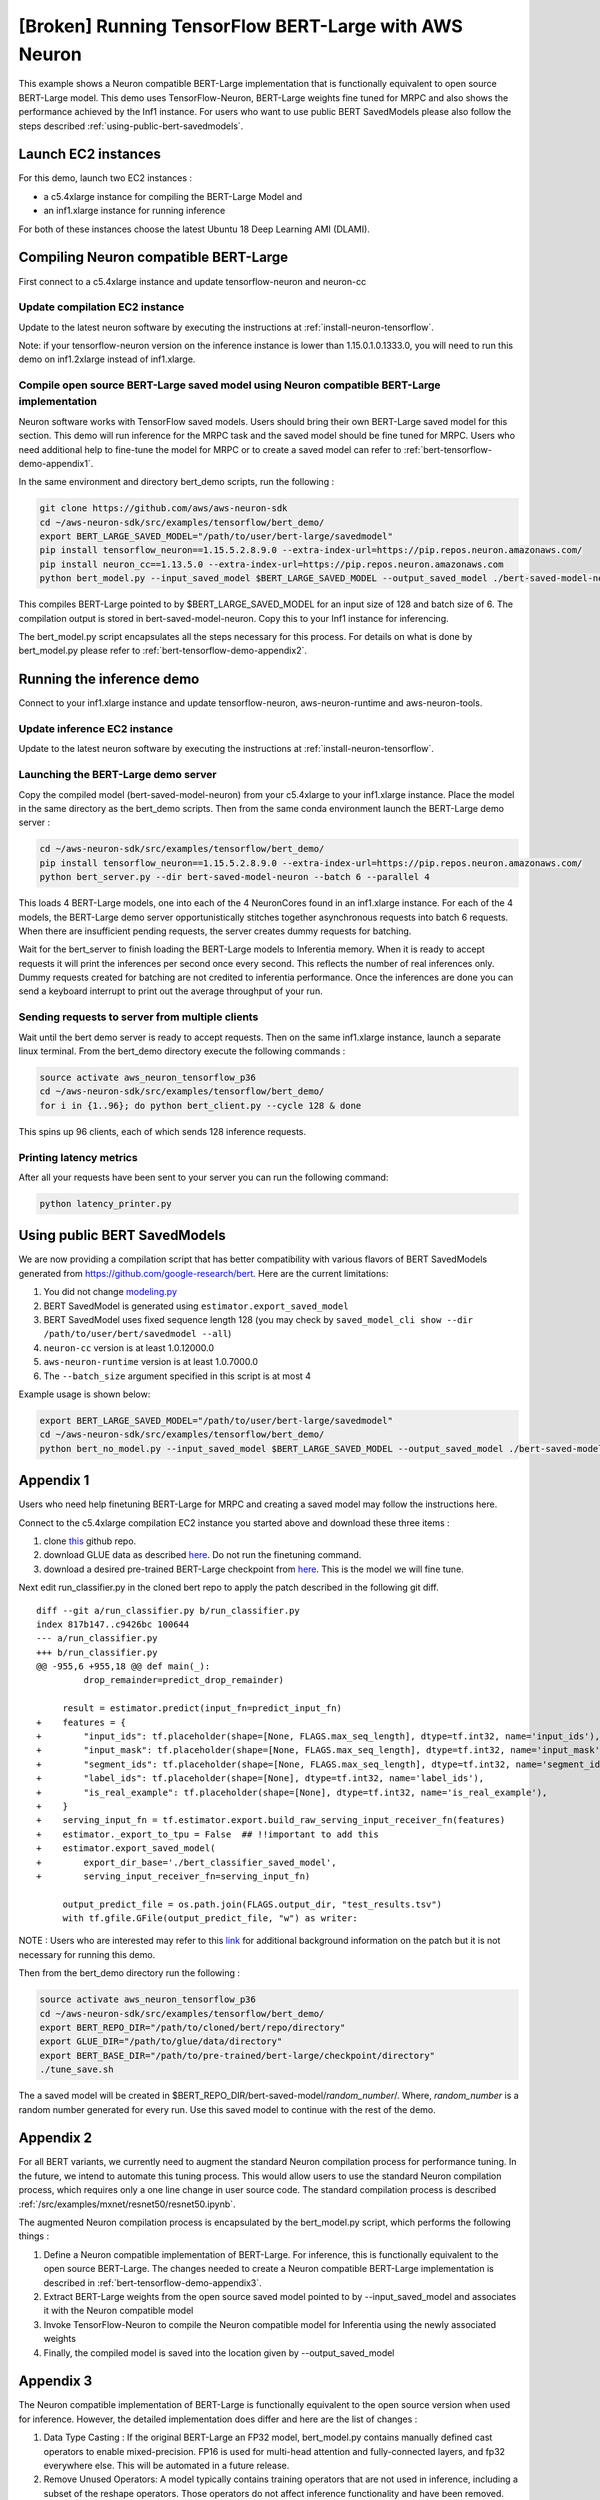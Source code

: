 .. _tensorflow-bert-demo:

[Broken] Running TensorFlow BERT-Large with AWS Neuron
=============================================

This example shows a Neuron compatible BERT-Large implementation that is
functionally equivalent to open source BERT-Large model. This demo uses
TensorFlow-Neuron, BERT-Large weights fine tuned for MRPC and also shows
the performance achieved by the Inf1 instance. For users who want to use
public BERT SavedModels please also follow the steps described :ref:`using-public-bert-savedmodels`.

Launch EC2 instances
--------------------

For this demo, launch two EC2 instances :

-  a c5.4xlarge instance for compiling the BERT-Large Model and
-  an inf1.xlarge instance for running inference

For both of these instances choose the latest Ubuntu 18 Deep Learning
AMI (DLAMI).

.. _compiling-neuron-compatible-bert-large:

Compiling Neuron compatible BERT-Large
--------------------------------------

First connect to a c5.4xlarge instance and update tensorflow-neuron and
neuron-cc

Update compilation EC2 instance
~~~~~~~~~~~~~~~~~~~~~~~~~~~~~~~

Update to the latest neuron software by executing the instructions at :ref:`install-neuron-tensorflow`.

Note: if your tensorflow-neuron version on the inference instance is
lower than 1.15.0.1.0.1333.0, you will need to run this demo on
inf1.2xlarge instead of inf1.xlarge.

Compile open source BERT-Large saved model using Neuron compatible BERT-Large implementation
~~~~~~~~~~~~~~~~~~~~~~~~~~~~~~~~~~~~~~~~~~~~~~~~~~~~~~~~~~~~~~~~~~~~~~~~~~~~~~~~~~~~~~~~~~~~

Neuron software works with TensorFlow saved models. Users should bring
their own BERT-Large saved model for this section. This demo will run
inference for the MRPC task and the saved model should be fine tuned for
MRPC. Users who need additional help to fine-tune the model for MRPC or
to create a saved model can refer to :ref:`bert-tensorflow-demo-appendix1`.

In the same environment and directory bert_demo scripts, run the
following :

.. code:: bash

   git clone https://github.com/aws/aws-neuron-sdk
   cd ~/aws-neuron-sdk/src/examples/tensorflow/bert_demo/
   export BERT_LARGE_SAVED_MODEL="/path/to/user/bert-large/savedmodel"
   pip install tensorflow_neuron==1.15.5.2.8.9.0 --extra-index-url=https://pip.repos.neuron.amazonaws.com/
   pip install neuron_cc==1.13.5.0 --extra-index-url=https://pip.repos.neuron.amazonaws.com
   python bert_model.py --input_saved_model $BERT_LARGE_SAVED_MODEL --output_saved_model ./bert-saved-model-neuron --batch_size=6 --aggressive_optimizations

This compiles BERT-Large pointed to by $BERT_LARGE_SAVED_MODEL for an
input size of 128 and batch size of 6. The compilation output is stored
in bert-saved-model-neuron. Copy this to your Inf1 instance for
inferencing.

The bert_model.py script encapsulates all the steps necessary for this
process. For details on what is done by bert_model.py please refer to
:ref:`bert-tensorflow-demo-appendix2`.

Running the inference demo
--------------------------

Connect to your inf1.xlarge instance and update tensorflow-neuron,
aws-neuron-runtime and aws-neuron-tools.

Update inference EC2 instance
~~~~~~~~~~~~~~~~~~~~~~~~~~~~~

Update to the latest neuron software by executing the instructions at :ref:`install-neuron-tensorflow`.

Launching the BERT-Large demo server
~~~~~~~~~~~~~~~~~~~~~~~~~~~~~~~~~~~~

Copy the compiled model (bert-saved-model-neuron) from your c5.4xlarge
to your inf1.xlarge instance. Place the model in the same directory as
the bert_demo scripts. Then from the same conda environment launch the
BERT-Large demo server :

.. code:: bash

   cd ~/aws-neuron-sdk/src/examples/tensorflow/bert_demo/
   pip install tensorflow_neuron==1.15.5.2.8.9.0 --extra-index-url=https://pip.repos.neuron.amazonaws.com/
   python bert_server.py --dir bert-saved-model-neuron --batch 6 --parallel 4

This loads 4 BERT-Large models, one into each of the 4 NeuronCores found
in an inf1.xlarge instance. For each of the 4 models, the BERT-Large
demo server opportunistically stitches together asynchronous requests
into batch 6 requests. When there are insufficient pending requests, the
server creates dummy requests for batching.

Wait for the bert_server to finish loading the BERT-Large models to
Inferentia memory. When it is ready to accept requests it will print the
inferences per second once every second. This reflects the number of
real inferences only. Dummy requests created for batching are not
credited to inferentia performance. Once the inferences are done you can send
a keyboard interrupt to print out the average throughput of your run.

Sending requests to server from multiple clients
~~~~~~~~~~~~~~~~~~~~~~~~~~~~~~~~~~~~~~~~~~~~~~~~

Wait until the bert demo server is ready to accept requests. Then on the
same inf1.xlarge instance, launch a separate linux terminal. From the
bert_demo directory execute the following commands :

.. code:: bash

   source activate aws_neuron_tensorflow_p36
   cd ~/aws-neuron-sdk/src/examples/tensorflow/bert_demo/
   for i in {1..96}; do python bert_client.py --cycle 128 & done

This spins up 96 clients, each of which sends 128 inference requests.


Printing latency metrics
~~~~~~~~~~~~~~~~~~~~~~~~
After all your requests have been sent to your server you can
run the following command:

.. code:: bash

    python latency_printer.py

.. _using-public-bert-savedmodels:

Using public BERT SavedModels
-----------------------------

We are now providing a compilation script that has better compatibility
with various flavors of BERT SavedModels generated from
https://github.com/google-research/bert. Here are the current
limitations:

1. You did not change
   `modeling.py <https://github.com/google-research/bert/blob/master/modeling.py>`__
2. BERT SavedModel is generated using ``estimator.export_saved_model``
3. BERT SavedModel uses fixed sequence length 128 (you may check by
   ``saved_model_cli show --dir /path/to/user/bert/savedmodel --all``)
4. ``neuron-cc`` version is at least 1.0.12000.0
5. ``aws-neuron-runtime`` version is at least 1.0.7000.0
6. The ``--batch_size`` argument specified in this script is at most 4

Example usage is shown below:

.. code:: bash

   export BERT_LARGE_SAVED_MODEL="/path/to/user/bert-large/savedmodel"
   cd ~/aws-neuron-sdk/src/examples/tensorflow/bert_demo/
   python bert_no_model.py --input_saved_model $BERT_LARGE_SAVED_MODEL --output_saved_model ./bert-saved-model-neuron --batch_size=1

.. _bert-tensorflow-demo-appendix1:

Appendix 1
----------

Users who need help finetuning BERT-Large for MRPC and creating a saved
model may follow the instructions here.

Connect to the c5.4xlarge compilation EC2 instance you started above and
download these three items :

1. clone `this <https://github.com/google-research/bert>`__ github repo.
2. download GLUE data as described
   `here <https://github.com/google-research/bert#user-content-sentence-and-sentence-pair-classification-tasks>`__.
   Do not run the finetuning command.
3. download a desired pre-trained BERT-Large checkpoint from
   `here <https://github.com/google-research/bert#user-content-pre-trained-models>`__.
   This is the model we will fine tune.

Next edit run_classifier.py in the cloned bert repo to apply the patch
described in the following git diff.

::

   diff --git a/run_classifier.py b/run_classifier.py
   index 817b147..c9426bc 100644
   --- a/run_classifier.py
   +++ b/run_classifier.py
   @@ -955,6 +955,18 @@ def main(_):
            drop_remainder=predict_drop_remainder)

        result = estimator.predict(input_fn=predict_input_fn)
   +    features = {
   +        "input_ids": tf.placeholder(shape=[None, FLAGS.max_seq_length], dtype=tf.int32, name='input_ids'),
   +        "input_mask": tf.placeholder(shape=[None, FLAGS.max_seq_length], dtype=tf.int32, name='input_mask'),
   +        "segment_ids": tf.placeholder(shape=[None, FLAGS.max_seq_length], dtype=tf.int32, name='segment_ids'),
   +        "label_ids": tf.placeholder(shape=[None], dtype=tf.int32, name='label_ids'),
   +        "is_real_example": tf.placeholder(shape=[None], dtype=tf.int32, name='is_real_example'),
   +    }
   +    serving_input_fn = tf.estimator.export.build_raw_serving_input_receiver_fn(features)
   +    estimator._export_to_tpu = False  ## !!important to add this
   +    estimator.export_saved_model(
   +        export_dir_base='./bert_classifier_saved_model',
   +        serving_input_receiver_fn=serving_input_fn)

        output_predict_file = os.path.join(FLAGS.output_dir, "test_results.tsv")
        with tf.gfile.GFile(output_predict_file, "w") as writer:

NOTE : Users who are interested may refer to this
`link <https://github.com/google-research/bert/issues/146#issuecomment-569138476>`__
for additional background information on the patch but it is not
necessary for running this demo.

Then from the bert_demo directory run the following :

.. code:: bash

   source activate aws_neuron_tensorflow_p36
   cd ~/aws-neuron-sdk/src/examples/tensorflow/bert_demo/
   export BERT_REPO_DIR="/path/to/cloned/bert/repo/directory"
   export GLUE_DIR="/path/to/glue/data/directory"
   export BERT_BASE_DIR="/path/to/pre-trained/bert-large/checkpoint/directory"
   ./tune_save.sh

The a saved model will be created in
$BERT_REPO_DIR/bert-saved-model/*random_number*/. Where, *random_number*
is a random number generated for every run. Use this saved model to
continue with the rest of the demo.

.. _bert-tensorflow-demo-appendix2:

Appendix 2
----------

For all BERT variants, we currently need to augment the standard Neuron
compilation process for performance tuning. In the future, we intend to
automate this tuning process. This would allow users to use the standard
Neuron compilation process, which requires only a one line change in
user source code. The standard compilation process is described :ref:`/src/examples/mxnet/resnet50/resnet50.ipynb`.

The augmented Neuron compilation process is encapsulated by the
bert_model.py script, which performs the following things :

1. Define a Neuron compatible implementation of BERT-Large. For
   inference, this is functionally equivalent to the open source
   BERT-Large. The changes needed to create a Neuron compatible
   BERT-Large implementation is described in :ref:`bert-tensorflow-demo-appendix3`.
2. Extract BERT-Large weights from the open source saved model pointed
   to by --input_saved_model and associates it with the Neuron
   compatible model
3. Invoke TensorFlow-Neuron to compile the Neuron compatible model for
   Inferentia using the newly associated weights
4. Finally, the compiled model is saved into the location given by
   --output_saved_model

.. _bert-tensorflow-demo-appendix3:

Appendix 3
----------

The Neuron compatible implementation of BERT-Large is functionally
equivalent to the open source version when used for inference. However,
the detailed implementation does differ and here are the list of changes
:

1. Data Type Casting : If the original BERT-Large an FP32 model,
   bert_model.py contains manually defined cast operators to enable
   mixed-precision. FP16 is used for multi-head attention and
   fully-connected layers, and fp32 everywhere else. This will be
   automated in a future release.
2. Remove Unused Operators: A model typically contains training
   operators that are not used in inference, including a subset of the
   reshape operators. Those operators do not affect inference
   functionality and have been removed.
3. Reimplementation of Selected Operators : A number of operators
   (mainly mask operators), has been reimplemented to bypass a known
   compiler issue. This will be fixed in a planned future release.
4. Manually Partition Embedding Ops to CPU : The embedding portion of
   BERT-Large has been partitioned manually to a subgraph that is
   executed on the host CPU, without noticable performance impact. In
   near future, we plan to implement this through compiler
   auto-partitioning without the need for user intervention.

